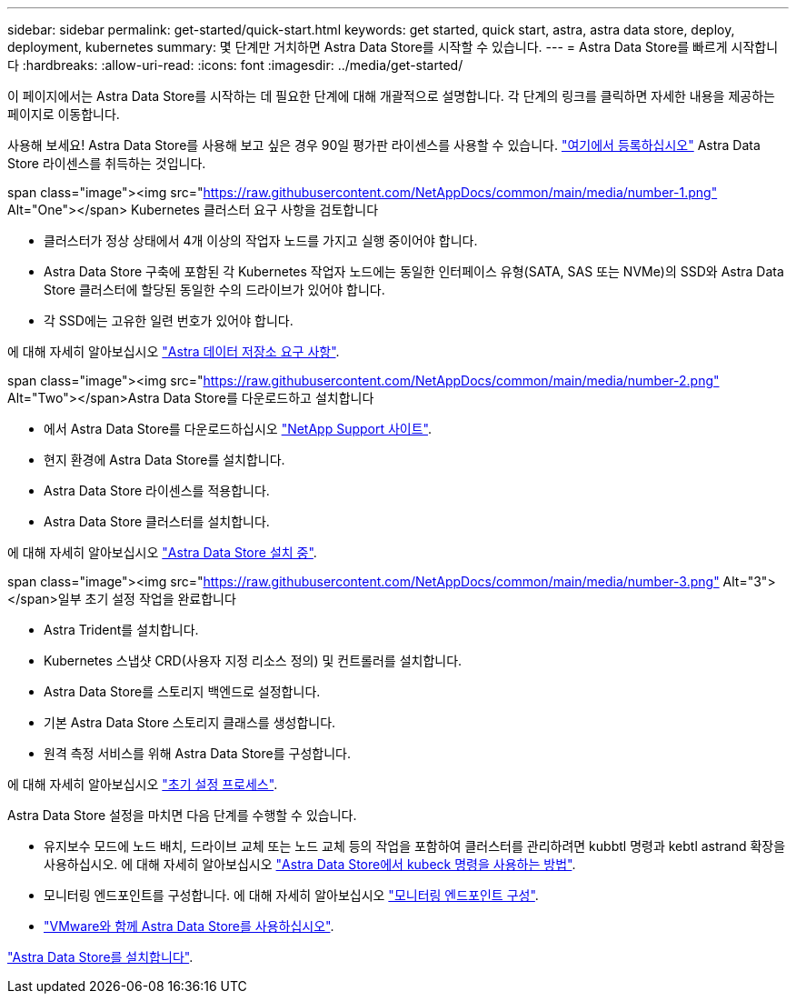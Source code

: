 ---
sidebar: sidebar 
permalink: get-started/quick-start.html 
keywords: get started, quick start, astra, astra data store, deploy, deployment, kubernetes 
summary: 몇 단계만 거치하면 Astra Data Store를 시작할 수 있습니다. 
---
= Astra Data Store를 빠르게 시작합니다
:hardbreaks:
:allow-uri-read: 
:icons: font
:imagesdir: ../media/get-started/


이 페이지에서는 Astra Data Store를 시작하는 데 필요한 단계에 대해 개괄적으로 설명합니다. 각 단계의 링크를 클릭하면 자세한 내용을 제공하는 페이지로 이동합니다.

사용해 보세요! Astra Data Store를 사용해 보고 싶은 경우 90일 평가판 라이센스를 사용할 수 있습니다. https://www.netapp.com/cloud-services/astra/data-store-form/["여기에서 등록하십시오"^] Astra Data Store 라이센스를 취득하는 것입니다.

.span class="image"><img src="https://raw.githubusercontent.com/NetAppDocs/common/main/media/number-1.png"[] Alt="One"></span> Kubernetes 클러스터 요구 사항을 검토합니다
* 클러스터가 정상 상태에서 4개 이상의 작업자 노드를 가지고 실행 중이어야 합니다.
* Astra Data Store 구축에 포함된 각 Kubernetes 작업자 노드에는 동일한 인터페이스 유형(SATA, SAS 또는 NVMe)의 SSD와 Astra Data Store 클러스터에 할당된 동일한 수의 드라이브가 있어야 합니다.
* 각 SSD에는 고유한 일련 번호가 있어야 합니다.


[role="quick-margin-para"]
에 대해 자세히 알아보십시오 link:../get-started/requirements.html["Astra 데이터 저장소 요구 사항"].

.span class="image"><img src="https://raw.githubusercontent.com/NetAppDocs/common/main/media/number-2.png"[] Alt="Two"></span>Astra Data Store를 다운로드하고 설치합니다
* 에서 Astra Data Store를 다운로드하십시오 https://mysupport.netapp.com/site/products/all/details/astra-data-store/downloads-tab["NetApp Support 사이트"^].
* 현지 환경에 Astra Data Store를 설치합니다.
* Astra Data Store 라이센스를 적용합니다.
* Astra Data Store 클러스터를 설치합니다.


[role="quick-margin-para"]
에 대해 자세히 알아보십시오 link:../get-started/install-ads.html["Astra Data Store 설치 중"].

.span class="image"><img src="https://raw.githubusercontent.com/NetAppDocs/common/main/media/number-3.png"[] Alt="3"></span>일부 초기 설정 작업을 완료합니다
* Astra Trident를 설치합니다.
* Kubernetes 스냅샷 CRD(사용자 지정 리소스 정의) 및 컨트롤러를 설치합니다.
* Astra Data Store를 스토리지 백엔드로 설정합니다.
* 기본 Astra Data Store 스토리지 클래스를 생성합니다.
* 원격 측정 서비스를 위해 Astra Data Store를 구성합니다.


[role="quick-margin-para"]
에 대해 자세히 알아보십시오 link:../get-started/setup-ads.html["초기 설정 프로세스"].

[role="quick-margin-para"]
Astra Data Store 설정을 마치면 다음 단계를 수행할 수 있습니다.

* 유지보수 모드에 노드 배치, 드라이브 교체 또는 노드 교체 등의 작업을 포함하여 클러스터를 관리하려면 kubbtl 명령과 kebtl astrand 확장을 사용하십시오. 에 대해 자세히 알아보십시오 link:../use/kubectl-commands-ads.html["Astra Data Store에서 kubeck 명령을 사용하는 방법"].
* 모니터링 엔드포인트를 구성합니다. 에 대해 자세히 알아보십시오 link:../use/configure-endpoints.html["모니터링 엔드포인트 구성"].
* link:../use-vmware/use-ads-vmware-overview.html["VMware와 함께 Astra Data Store를 사용하십시오"].


[role="quick-margin-para"]
link:../get-started/install-ads.html["Astra Data Store를 설치합니다"].
